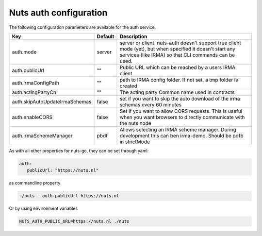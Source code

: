 .. _nuts-auth-configuration:

Nuts auth configuration
#######################

.. marker-for-readme

The following configuration parameters are available for the auth service.

===================================     ======================================  ========================================
Key                                     Default                                 Description
===================================     ======================================  ========================================
auth.mode                               server                                  server or client. nuts-auth doesn't support true client mode (yet), but when specified it doesn't start any services (like IRMA) so that CLI commands can be used.
auth.publicUrl                          ""                                      Public URL which can be reached by a users IRMA client
auth.irmaConfigPath                     ""                                      path to IRMA config folder. If not set, a tmp folder is created
auth.actingPartyCn                      ""                                      The acting party Common name used in contracts
auth.skipAutoUpdateIrmaSchemas          false                                   set if you want to skip the auto download of the irma schemas every 60 minutes
auth.enableCORS                         false                                   Set if you want to allow CORS requests. This is useful when you want browsers to directly communicate with the nuts node
auth.irmaSchemeManager                  pbdf                                    Allows selecting an IRMA scheme manager. During development this can ben irma-demo. Should be pdfb in strictMode
===================================     ======================================  ========================================

As with all other properties for nuts-go, they can be set through yaml:

.. sourcecode:: yaml

    auth:
       publicUrl: "https://nuts.nl"

as commandline property

.. sourcecode:: shell

    ./nuts --auth.publicUrl https://nuts.nl

Or by using environment variables

.. sourcecode:: shell

    NUTS_AUTH_PUBLIC_URL=https://nuts.nl ./nuts